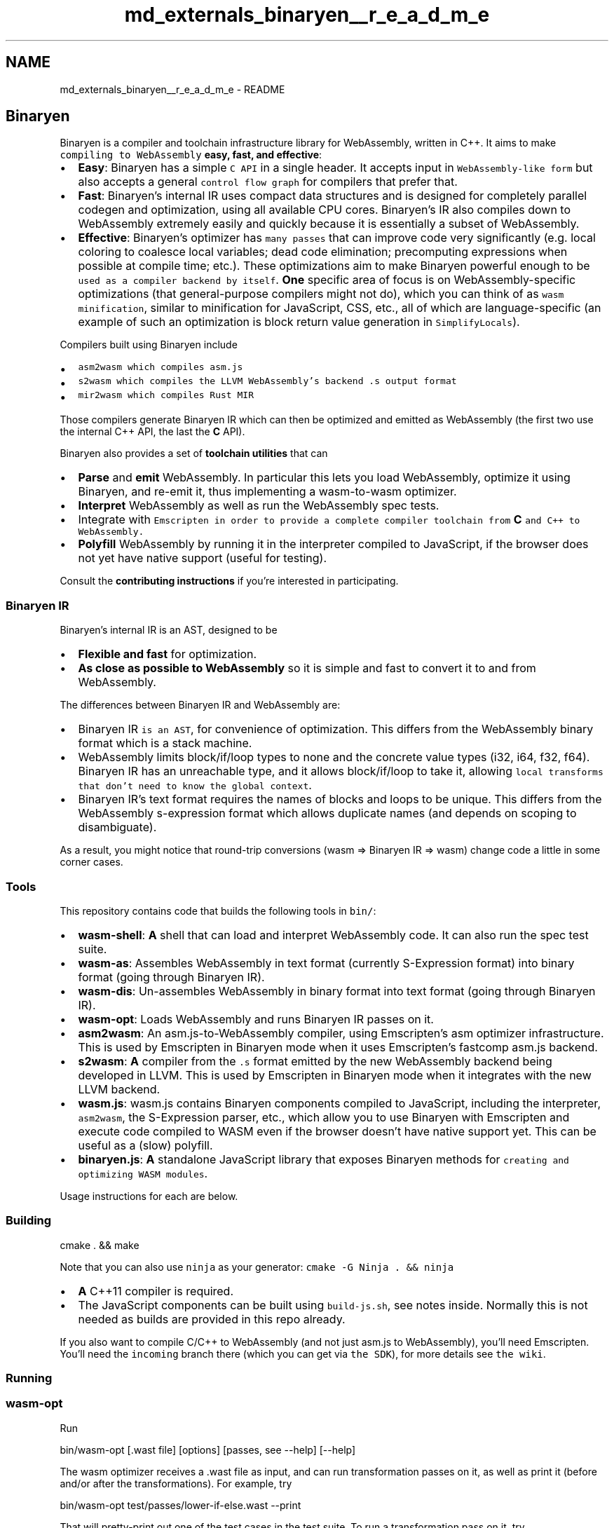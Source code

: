 .TH "md_externals_binaryen__r_e_a_d_m_e" 3 "Sun Jun 3 2018" "AcuteAngleChain" \" -*- nroff -*-
.ad l
.nh
.SH NAME
md_externals_binaryen__r_e_a_d_m_e \- README 
\fC\fP \fC\fP
.PP
.SH "Binaryen"
.PP
.PP
Binaryen is a compiler and toolchain infrastructure library for WebAssembly, written in C++\&. It aims to make \fCcompiling to WebAssembly\fP \fBeasy, fast, and effective\fP:
.PP
.IP "\(bu" 2
\fBEasy\fP: Binaryen has a simple \fCC API\fP in a single header\&. It accepts input in \fCWebAssembly-like form\fP but also accepts a general \fCcontrol flow graph\fP for compilers that prefer that\&.
.IP "\(bu" 2
\fBFast\fP: Binaryen's internal IR uses compact data structures and is designed for completely parallel codegen and optimization, using all available CPU cores\&. Binaryen's IR also compiles down to WebAssembly extremely easily and quickly because it is essentially a subset of WebAssembly\&.
.IP "\(bu" 2
\fBEffective\fP: Binaryen's optimizer has \fCmany passes\fP that can improve code very significantly (e\&.g\&. local coloring to coalesce local variables; dead code elimination; precomputing expressions when possible at compile time; etc\&.)\&. These optimizations aim to make Binaryen powerful enough to be \fCused as a compiler backend by itself\fP\&. \fBOne\fP specific area of focus is on WebAssembly-specific optimizations (that general-purpose compilers might not do), which you can think of as \fCwasm minification\fP, similar to minification for JavaScript, CSS, etc\&., all of which are language-specific (an example of such an optimization is block return value generation in \fCSimplifyLocals\fP)\&.
.PP
.PP
Compilers built using Binaryen include
.PP
.IP "\(bu" 2
\fC\fCasm2wasm\fP\fP which compiles asm\&.js
.IP "\(bu" 2
\fC\fCs2wasm\fP\fP which compiles the LLVM WebAssembly's backend \fC\&.s\fP output format
.IP "\(bu" 2
\fC\fCmir2wasm\fP\fP which compiles Rust MIR
.PP
.PP
Those compilers generate Binaryen IR which can then be optimized and emitted as WebAssembly (the first two use the internal C++ API, the last the \fBC\fP API)\&.
.PP
Binaryen also provides a set of \fBtoolchain utilities\fP that can
.PP
.IP "\(bu" 2
\fBParse\fP and \fBemit\fP WebAssembly\&. In particular this lets you load WebAssembly, optimize it using Binaryen, and re-emit it, thus implementing a wasm-to-wasm optimizer\&.
.IP "\(bu" 2
\fBInterpret\fP WebAssembly as well as run the WebAssembly spec tests\&.
.IP "\(bu" 2
Integrate with \fB\fCEmscripten\fP\fP in order to provide a complete compiler toolchain from \fBC\fP and C++ to WebAssembly\&.
.IP "\(bu" 2
\fBPolyfill\fP WebAssembly by running it in the interpreter compiled to JavaScript, if the browser does not yet have native support (useful for testing)\&.
.PP
.PP
Consult the \fBcontributing instructions\fP if you're interested in participating\&.
.PP
.SS "Binaryen IR"
.PP
Binaryen's internal IR is an AST, designed to be
.PP
.IP "\(bu" 2
\fBFlexible and fast\fP for optimization\&.
.IP "\(bu" 2
\fBAs close as possible to WebAssembly\fP so it is simple and fast to convert it to and from WebAssembly\&.
.PP
.PP
The differences between Binaryen IR and WebAssembly are:
.PP
.IP "\(bu" 2
Binaryen IR \fCis an AST\fP, for convenience of optimization\&. This differs from the WebAssembly binary format which is a stack machine\&.
.IP "\(bu" 2
WebAssembly limits block/if/loop types to none and the concrete value types (i32, i64, f32, f64)\&. Binaryen IR has an unreachable type, and it allows block/if/loop to take it, allowing \fClocal transforms that don't need to know the global context\fP\&.
.IP "\(bu" 2
Binaryen IR's text format requires the names of blocks and loops to be unique\&. This differs from the WebAssembly s-expression format which allows duplicate names (and depends on scoping to disambiguate)\&.
.PP
.PP
As a result, you might notice that round-trip conversions (wasm => Binaryen IR => wasm) change code a little in some corner cases\&.
.PP
.SS "Tools"
.PP
This repository contains code that builds the following tools in \fCbin/\fP:
.PP
.IP "\(bu" 2
\fBwasm-shell\fP: \fBA\fP shell that can load and interpret WebAssembly code\&. It can also run the spec test suite\&.
.IP "\(bu" 2
\fBwasm-as\fP: Assembles WebAssembly in text format (currently S-Expression format) into binary format (going through Binaryen IR)\&.
.IP "\(bu" 2
\fBwasm-dis\fP: Un-assembles WebAssembly in binary format into text format (going through Binaryen IR)\&.
.IP "\(bu" 2
\fBwasm-opt\fP: Loads WebAssembly and runs Binaryen IR passes on it\&.
.IP "\(bu" 2
\fBasm2wasm\fP: An asm\&.js-to-WebAssembly compiler, using Emscripten's asm optimizer infrastructure\&. This is used by Emscripten in Binaryen mode when it uses Emscripten's fastcomp asm\&.js backend\&.
.IP "\(bu" 2
\fBs2wasm\fP: \fBA\fP compiler from the \fC\&.s\fP format emitted by the new WebAssembly backend being developed in LLVM\&. This is used by Emscripten in Binaryen mode when it integrates with the new LLVM backend\&.
.IP "\(bu" 2
\fBwasm\&.js\fP: wasm\&.js contains Binaryen components compiled to JavaScript, including the interpreter, \fCasm2wasm\fP, the S-Expression parser, etc\&., which allow you to use Binaryen with Emscripten and execute code compiled to WASM even if the browser doesn't have native support yet\&. This can be useful as a (slow) polyfill\&.
.IP "\(bu" 2
\fBbinaryen\&.js\fP: \fBA\fP standalone JavaScript library that exposes Binaryen methods for \fCcreating and optimizing WASM modules\fP\&.
.PP
.PP
Usage instructions for each are below\&.
.PP
.SS "Building"
.PP
.PP
.nf
cmake \&. && make
.fi
.PP
 Note that you can also use \fCninja\fP as your generator: \fCcmake -G Ninja \&. && ninja\fP
.PP
.IP "\(bu" 2
\fBA\fP C++11 compiler is required\&.
.IP "\(bu" 2
The JavaScript components can be built using \fCbuild-js\&.sh\fP, see notes inside\&. Normally this is not needed as builds are provided in this repo already\&.
.PP
.PP
If you also want to compile C/C++ to WebAssembly (and not just asm\&.js to WebAssembly), you'll need Emscripten\&. You'll need the \fCincoming\fP branch there (which you can get via \fCthe SDK\fP), for more details see \fCthe wiki\fP\&.
.PP
.SS "Running"
.PP
.SS "wasm-opt"
.PP
Run
.PP
.PP
.nf
bin/wasm-opt [\&.wast file] [options] [passes, see --help] [--help]
.fi
.PP
.PP
The wasm optimizer receives a \&.wast file as input, and can run transformation passes on it, as well as print it (before and/or after the transformations)\&. For example, try
.PP
.PP
.nf
bin/wasm-opt test/passes/lower-if-else\&.wast --print
.fi
.PP
.PP
That will pretty-print out one of the test cases in the test suite\&. To run a transformation pass on it, try
.PP
.PP
.nf
bin/wasm-opt test/passes/lower-if-else\&.wast --print --lower-if-else
.fi
.PP
.PP
The \fClower-if-else\fP pass lowers if-else into a block and a break\&. You can see the change the transformation causes by comparing the output of the two print commands\&.
.PP
It's easy to add your own transformation passes to the shell, just add \fC\&.cpp\fP files into \fCsrc/passes\fP, and rebuild the shell\&. For example code, take a look at the \fC\fClower-if-else\fP pass\fP\&.
.PP
Some more notes:
.PP
.IP "\(bu" 2
See \fCbin/wasm-opt --help\fP for the full list of options and passes\&.
.IP "\(bu" 2
Passing \fC--debug\fP will emit some debugging info\&.
.PP
.PP
.SS "asm2wasm"
.PP
run
.PP
.PP
.nf
bin/asm2wasm [input\&.asm\&.js file]
.fi
.PP
.PP
This will print out a WebAssembly module in s-expression format to the console\&.
.PP
For example, try
.PP
.PP
.nf
$ bin/asm2wasm test/hello_world\&.asm\&.js
.fi
.PP
.PP
That input file contains
.PP
.PP
.nf
function () {
  "use asm";
  function add(x, y) {
    x = x | 0;
    y = y | 0;
    return x + y | 0;
  }
  return { add: add };
}
.fi
.PP
.PP
You should see something like this:
.PP
.PP
By default you should see pretty colors as in that image\&. Set \fCCOLORS=0\fP in the env to disable colors if you prefer that\&. On Linux and Mac, you can set \fCCOLORS=1\fP in the env to force colors (useful when piping to \fCmore\fP, for example)\&. For Windows, pretty colors are only available when \fCstdout/stderr\fP are not redirected/piped\&.
.PP
Pass \fC--debug\fP on the command line to see debug info, about asm\&.js functions as they are parsed, etc\&.
.PP
.SS "C/C++ Source ⇒ asm2wasm ⇒ WebAssembly"
.PP
When using \fCemcc\fP with the \fCBINARYEN\fP option, it will use Binaryen to build to WebAssembly\&. This lets you compile \fBC\fP and C++ to WebAssembly, with emscripten using asm\&.js internally as a build step\&. Since emscripten's asm\&.js generation is very stable, and asm2wasm is a fairly simple process, this method of compiling \fBC\fP and C++ to WebAssembly is usable already\&. See the \fCemscripten wiki\fP for more details about how to use it\&.
.PP
.SS "C/C++ Source ⇒ WebAssembly LLVM backend ⇒ s2wasm ⇒ WebAssembly"
.PP
Binaryen's \fCs2wasm\fP tool can translate the \fC\&.s\fP output from the LLVM WebAssembly backend into WebAssembly\&. You can receive \fC\&.s\fP output from \fCllc\fP, and then run \fCs2wasm\fP on that:
.PP
.PP
.nf
llc code\&.ll -march=wasm32 -filetype=asm -o code\&.s
s2wasm code\&.s > code\&.wast
.fi
.PP
.PP
You can also use Emscripten, which will do those steps for you (as well as link to system libraries, etc\&.)\&. You can use either normal Emscripten, including it's 'fastcomp' fork of LLVM, or you can use 'vanilla' LLVM, that is, pure upstream LLVM without Emscripten's additions\&. With Vanilla LLVM, you can build with
.PP
.PP
.nf
\&./emcc input\&.cpp -s BINARYEN=1
.fi
.PP
.PP
With normal Emscripten, you will need to tell it to use the WebAssembly backend, since its default is asm\&.js, by setting an env var,
.PP
.PP
.nf
EMCC_WASM_BACKEND=1 \&./emcc input\&.cpp -s BINARYEN=1
.fi
.PP
.PP
(without the env var, the \fCBINARYEN\fP option will make it use the asm\&.js backend, then \fCasm2wasm\fP)\&.
.PP
For more details, see the \fCemscripten wiki\fP\&.
.PP
.SS "Testing"
.PP
.PP
.nf
\&./check\&.py
.fi
.PP
.PP
(or \fCpython check\&.py\fP) will run \fCwasm-shell\fP, \fCwasm-opt\fP, \fCasm2wasm\fP, \fCwasm\&.js\fP, etc\&. on the testcases in \fCtest/\fP, and verify their outputs\&.
.PP
It will also run \fCs2wasm\fP through the last known good LLVM output from the \fCbuild waterfall\fP\&.
.PP
The \fCcheck\&.py\fP script supports some options:
.PP
.PP
.nf
\&./check\&.py [--interpreter=/path/to/interpreter] [TEST1] [TEST2]\&.\&.
.fi
.PP
.PP
.IP "\(bu" 2
If an interpreter is provided, we run the output through it, checking for parse errors\&.
.IP "\(bu" 2
If tests are provided, we run exactly those\&. If none are provided, we run them all\&.
.IP "\(bu" 2
Some tests require \fCemcc\fP or \fCnodejs\fP in the path\&. They will not run if the tool cannot be found, and you'll see a warning\&.
.IP "\(bu" 2
We have tests from upstream in \fCtests/spec\fP and \fCtests/waterfall\fP, in git submodules\&. Running \fC\&./check\&.py\fP should update those\&.
.PP
.PP
.SS "Design Principles"
.PP
.IP "\(bu" 2
\fBInterned strings for names\fP: It's very convenient to have names on nodes, instead of just numeric indices etc\&. To avoid most of the performance difference between strings and numeric indices, all strings are interned, which means there is a single copy of each string in memory, string comparisons are just a pointer comparison, etc\&.
.IP "\(bu" 2
\fBAllocate in arenas\fP: Based on experience with other optimizing/transformating toolchains, it's not worth the overhead to carefully track memory of individual nodes\&. Instead, we allocate all elements of a module in an arena, and the entire arena can be freed when the module is no longer needed\&.
.PP
.PP
.SS "FAQ"
.PP
.IP "\(bu" 2
How does \fCasm2wasm\fP relate to the new WebAssembly backend which is being developed in upstream LLVM?
.PP
.PP
This is separate from that\&. \fCasm2wasm\fP focuses on compiling asm\&.js to WebAssembly, as emitted by Emscripten's asm\&.js backend\&. This is useful because while in the long term Emscripten hopes to use the new WebAssembly backend, the \fCasm2wasm\fP route is a very quick and easy way to generate WebAssembly output\&. It will also be useful for benchmarking the new backend as it progresses\&.
.PP
.IP "\(bu" 2
How about compiling WebAssembly to asm\&.js (the opposite direction of \fCasm2wasm\fP)? Wouldn't that be useful for polyfilling?
.PP
.PP
Experimentation with this is happening, in \fCwasm2asm\fP\&.
.PP
This would be useful, but it is a much harder task, due to some decisions made in WebAssembly\&. For example, WebAssembly can have control flow nested inside expressions, which can't directly map to asm\&.js\&. It could be supported by outlining the code to another function, or to compiling it down into new basic blocks and control-flow-free instructions, but it is hard to do so in a way that is both fast to do and emits code that is fast to execute\&. On the other hand, compiling asm\&.js to WebAssembly is almost straightforward\&.
.PP
We just have to do more work on \fCwasm2asm\fP and see how efficient we can make it\&.
.PP
.IP "\(bu" 2
Can \fCasm2wasm\fP compile any asm\&.js code?
.PP
.PP
Almost\&. Some decisions made in WebAssembly preclude that, for example, there are no global variables\&. That means that \fCasm2wasm\fP has to map asm\&.js global variables onto locations in memory, but then it must know of a safe zone in memory in which to do so, and that information is not directly available in asm\&.js\&.
.PP
\fCasm2wasm\fP and \fCemcc_to_wasm\&.js\&.sh\fP do some integration with Emscripten in order to work around these issues, like asking Emscripten to reserve same space for the globals, etc\&.
.PP
.IP "\(bu" 2
Why the weird name for the project?
.PP
.PP
'Binaryen' is a combination of \fBbinary\fP - since WebAssembly is a binary format for the web - and \fBEmscripten\fP - with which it can integrate in order to compile \fBC\fP and C++ all the way to WebAssembly, via asm\&.js\&. Binaryen began as Emscripten's WebAssembly processing library (\fCwasm-emscripten\fP)\&.
.PP
'Binaryen' is pronounced \fCin the same manner\fP as '[Targaryen](https://en\&.wikipedia\&.org/wiki/List_of_A_Song_of_Ice_and_Fire_characters#House_Targaryen)': \fIbi-NAIR-ee-in\fP\&. Or something like that? Anyhow, however Targaryen is correctly pronounced, they should rhyme\&. Aside from pronunciation, the Targaryen house words, 'Fire and Blood', have also inspired Binaryen's: 'Code and Bugs\&.'
.PP
.IP "\(bu" 2
Does it compile under Windows and/or Visual Studio?
.PP
.PP
Yes, it does\&. Here's a step-by-step \fBhttps:\fP//github\&.com/brakmic/brakmic/blob/master/webassembly/COMPILING_WIN32\&.md 'tutorial' on how to compile it under \fBWindows 10 x64\fP with \fBCMake\fP and \fBVisual Studio 2015\fP\&. Help would be appreciated on Windows and OS \fBX\fP as most of the core devs are on Linux\&. 

